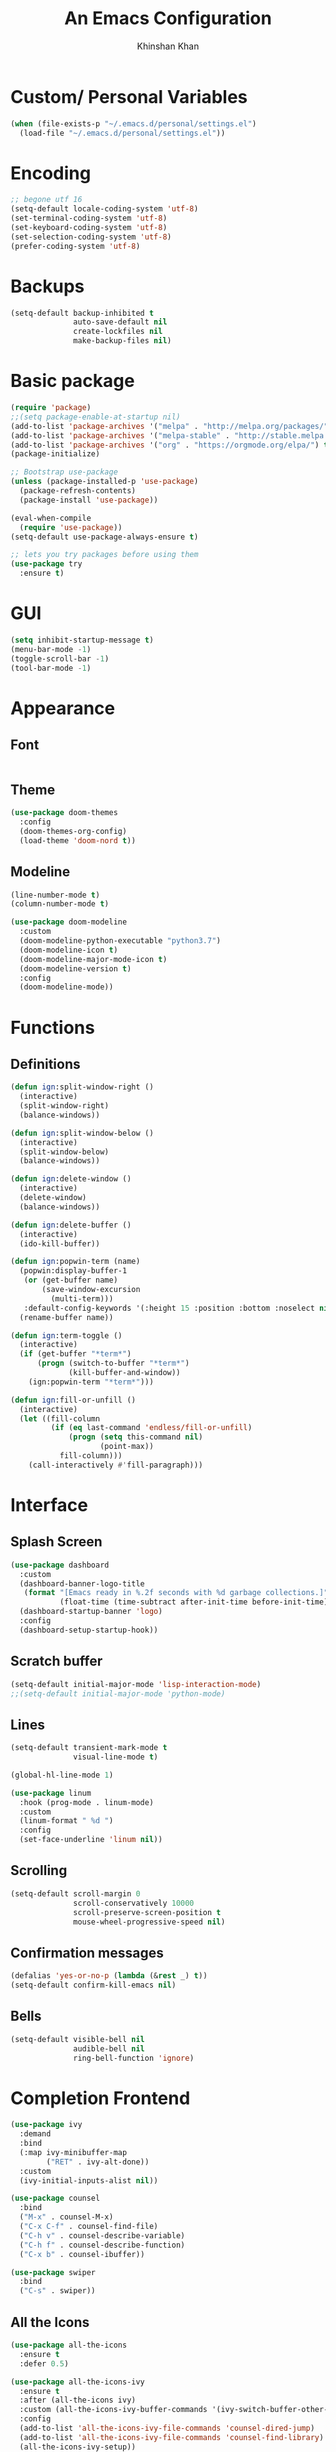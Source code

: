 #+TITLE: An Emacs Configuration
#+AUTHOR: Khinshan Khan
#+STARTIP: overview

* Custom/ Personal Variables

#+BEGIN_SRC emacs-lisp
  (when (file-exists-p "~/.emacs.d/personal/settings.el")
    (load-file "~/.emacs.d/personal/settings.el"))
#+END_SRC

* Encoding

#+BEGIN_SRC emacs-lisp
  ;; begone utf 16
  (setq-default locale-coding-system 'utf-8)
  (set-terminal-coding-system 'utf-8)
  (set-keyboard-coding-system 'utf-8)
  (set-selection-coding-system 'utf-8)
  (prefer-coding-system 'utf-8)
#+END_SRC
* Backups

#+BEGIN_SRC emacs-lisp
  (setq-default backup-inhibited t
                auto-save-default nil
                create-lockfiles nil
                make-backup-files nil)
#+END_SRC
* Basic package

#+BEGIN_SRC emacs-lisp
  (require 'package)
  ;;(setq package-enable-at-startup nil)
  (add-to-list 'package-archives '("melpa" . "http://melpa.org/packages/") t)
  (add-to-list 'package-archives '("melpa-stable" . "http://stable.melpa.org/packages/"))
  (add-to-list 'package-archives '("org" . "https://orgmode.org/elpa/") t)
  (package-initialize)

  ;; Bootstrap use-package
  (unless (package-installed-p 'use-package)
    (package-refresh-contents)
    (package-install 'use-package))

  (eval-when-compile
    (require 'use-package))
  (setq-default use-package-always-ensure t)

  ;; lets you try packages before using them
  (use-package try
    :ensure t)
#+END_SRC

* GUI

#+BEGIN_SRC emacs-lisp
  (setq inhibit-startup-message t)
  (menu-bar-mode -1)
  (toggle-scroll-bar -1)
  (tool-bar-mode -1)
#+END_SRC

* Appearance
** Font

#+BEGIN_SRC emacs-lisp

#+END_SRC

** Theme

#+BEGIN_SRC emacs-lisp
  (use-package doom-themes
    :config
    (doom-themes-org-config)
    (load-theme 'doom-nord t))
#+END_SRC

** Modeline

#+BEGIN_SRC emacs-lisp
  (line-number-mode t)
  (column-number-mode t)

  (use-package doom-modeline
    :custom
    (doom-modeline-python-executable "python3.7")
    (doom-modeline-icon t)
    (doom-modeline-major-mode-icon t)
    (doom-modeline-version t)
    :config
    (doom-modeline-mode))
#+END_SRC

* Functions
** Definitions
#+BEGIN_SRC emacs-lisp
  (defun ign:split-window-right ()
    (interactive)
    (split-window-right)
    (balance-windows))

  (defun ign:split-window-below ()
    (interactive)
    (split-window-below)
    (balance-windows))

  (defun ign:delete-window ()
    (interactive)
    (delete-window)
    (balance-windows))

  (defun ign:delete-buffer ()
    (interactive)
    (ido-kill-buffer))

  (defun ign:popwin-term (name)
    (popwin:display-buffer-1
     (or (get-buffer name)
         (save-window-excursion
           (multi-term)))
     :default-config-keywords '(:height 15 :position :bottom :noselect nil :stick t))
    (rename-buffer name))

  (defun ign:term-toggle ()
    (interactive)
    (if (get-buffer "*term*")
        (progn (switch-to-buffer "*term*")
               (kill-buffer-and-window))
      (ign:popwin-term "*term*")))

  (defun ign:fill-or-unfill ()
    (interactive)
    (let ((fill-column
           (if (eq last-command 'endless/fill-or-unfill)
               (progn (setq this-command nil)
                      (point-max))
             fill-column)))
      (call-interactively #'fill-paragraph)))
#+END_SRC

* Interface
** Splash Screen

#+BEGIN_SRC emacs-lisp
  (use-package dashboard
    :custom
    (dashboard-banner-logo-title
     (format "[Emacs ready in %.2f seconds with %d garbage collections.]"
             (float-time (time-subtract after-init-time before-init-time)) gcs-done))
    (dashboard-startup-banner 'logo)
    :config
    (dashboard-setup-startup-hook))
#+END_SRC

** Scratch buffer

#+BEGIN_SRC emacs-lisp
  (setq-default initial-major-mode 'lisp-interaction-mode)
  ;;(setq-default initial-major-mode 'python-mode)
#+END_SRC

** Lines

#+BEGIN_SRC emacs-lisp
  (setq-default transient-mark-mode t
                visual-line-mode t)

  (global-hl-line-mode 1)

  (use-package linum
    :hook (prog-mode . linum-mode)
    :custom
    (linum-format " %d ")
    :config
    (set-face-underline 'linum nil))
#+END_SRC

** Scrolling

#+BEGIN_SRC emacs-lisp
  (setq-default scroll-margin 0
                scroll-conservatively 10000
                scroll-preserve-screen-position t
                mouse-wheel-progressive-speed nil)
#+END_SRC

** Confirmation messages

#+BEGIN_SRC emacs-lisp
  (defalias 'yes-or-no-p (lambda (&rest _) t))
  (setq-default confirm-kill-emacs nil)
#+END_SRC

** Bells

#+BEGIN_SRC emacs-lisp
  (setq-default visible-bell nil
                audible-bell nil
                ring-bell-function 'ignore)
#+END_SRC

* Completion Frontend

#+BEGIN_SRC emacs-lisp
  (use-package ivy
    :demand
    :bind
    (:map ivy-minibuffer-map
          ("RET" . ivy-alt-done))
    :custom
    (ivy-initial-inputs-alist nil))

  (use-package counsel
    :bind
    ("M-x" . counsel-M-x)
    ("C-x C-f" . counsel-find-file)
    ("C-h v" . counsel-describe-variable)
    ("C-h f" . counsel-describe-function)
    ("C-x b" . counsel-ibuffer))

  (use-package swiper
    :bind
    ("C-s" . swiper))
#+END_SRC

** All the Icons
#+BEGIN_SRC emacs-lisp
  (use-package all-the-icons
    :ensure t
    :defer 0.5)

  (use-package all-the-icons-ivy
    :ensure t
    :after (all-the-icons ivy)
    :custom (all-the-icons-ivy-buffer-commands '(ivy-switch-buffer-other-window ivy-switch-buffer))
    :config
    (add-to-list 'all-the-icons-ivy-file-commands 'counsel-dired-jump)
    (add-to-list 'all-the-icons-ivy-file-commands 'counsel-find-library)
    (all-the-icons-ivy-setup))


  (use-package all-the-icons-dired
    :ensure t
    )

  (add-hook 'dired-mode-hook 'all-the-icons-dired-mode)
#+END_SRC

* Org

#+BEGIN_SRC emacs-lisp
  (use-package org
    :ensure nil
    :custom
    (org-src-fontify-natively t)
    (org-babel-python-command "python3")
    :config
    (org-babel-do-load-languages
     'org-babel-load-languages
     '(
       (emacs-lisp . t)
       (gnuplot . t)
       (js . t)
       (latex . t )
       (ocaml . t)
       (org . t)
       (python . t)
       (shell . t)
       (R . t)
       )))

  (use-package px)

  (setenv "BROWSER" "chromium-browser")

  (use-package org-bullets
    :ensure t
    :config
    (add-hook 'org-mode-hook (lambda () (org-bullets-mode 1))))

  (custom-set-variables
   '(org-directory "~/.orgfiles")
   '(org-default-notes-file (concat org-directory "/notes.org"))
   '(org-export-html-postamble nil)
   '(org-hide-leading-stars t)
   '(org-startup-folded (quote overview))
   '(org-startup-indented t)
   )

  (setq org-file-apps
        (append '(
                  ("\\.pdf\\'" . "evince %s")
                  ("\\.x?html?\\'" . "/usr/bin/chromium-browser %s")
                  ) org-file-apps ))
#+END_SRC

* Programming

#+BEGIN_SRC emacs-lisp
  (use-package aggressive-indent
    :config
    (global-aggressive-indent-mode 1))

  (use-package rainbow-delimiters
    :hook (prog-mode . rainbow-delimiters-mode))

  (use-package smartparens
    :hook (prog-mode . smartparens-mode)
    :custom
    (sp-escape-quotes-after-insert nil)
    :config
    (require 'smartparens-config))

  (show-paren-mode t)
#+END_SRC

** Git

#+BEGIN_SRC emacs-lisp
  (use-package magit
    :bind
    ("C-c g" . magit-status))

  ;; need help figuring this one out
  (use-package git-timemachine
    :bind
    ("C-c t" . git-timemachine))

  (use-package gitignore-mode
    :mode ("\\.gitignore\\'" . gitignore-mode))
#+END_SRC

** Company

#+BEGIN_SRC emacs-lisp
  (use-package company
    :bind
    ("C-SPC" . company-complete)
    (:map company-active-map
          ("C-n" . company-select-next)
          ("C-p" . company-select-previous))
    :custom-face
    (company-tooltip ((t (:foreground "#ABB2BF" :background "#30343C"))))
    (company-tooltip-annotation ((t (:foreground "#ABB2BF" :background "#30343C"))))
    (company-tooltip-selection ((t (:foreground "#ABB2BF" :background "#393F49"))))
    (company-tooltip-mouse ((t (:background "#30343C"))))
    (company-tooltip-common ((t (:foreground "#ABB2BF" :background "#30343C"))))
    (company-tooltip-common-selection ((t (:foreground "#ABB2BF" :background "#393F49"))))
    (company-preview ((t (:background "#30343C"))))
    (company-preview-common ((t (:foreground "#ABB2BF" :background "#30343C"))))
    (company-scrollbar-fg ((t (:background "#30343C"))))
    (company-scrollbar-bg ((t (:background "#30343C"))))
    (company-template-field ((t (:foreground "#282C34" :background "#C678DD"))))
    :custom
    (company-idle-delay 120)
    :config
    (global-company-mode t))
#+END_SRC

** Flycheck

#+BEGIN_SRC emacs-lisp
  (use-package flycheck
    :custom-face
    (flycheck-info ((t (:underline (:style line :color "#80FF80")))))
    (flycheck-warning ((t (:underline (:style line :color "#FF9933")))))
    (flycheck-error ((t (:underline (:style line :color "#FF5C33")))))
    :custom
    (flycheck-check-syntax-automatically '(mode-enabled save))
    :config
    (define-fringe-bitmap 'flycheck-fringe-bitmap-ball
      (vector #b00000000
              #b00000000
              #b00000000
              #b00000000
              #b00000000
              #b00111000
              #b01111100
              #b11111110
              #b11111110
              #b11111110
              #b01111100
              #b00111000
              #b00000000
              #b00000000
              #b00000000
              #b00000000
              #b00000000))
    (flycheck-define-error-level 'info
      :severity 100
      :compilation-level 2
      :overlay-category 'flycheck-info-overlay
      :fringe-bitmap 'flycheck-fringe-bitmap-ball
      :fringe-face 'flycheck-fringe-info
      :info-list-face 'flycheck-error-list-info)
    (flycheck-define-error-level 'warning
      :severity 100
      :compilation-level 2
      :overlay-category 'flycheck-warning-overlay
      :fringe-bitmap 'flycheck-fringe-bitmap-ball
      :fringe-face 'flycheck-fringe-warning
      :warning-list-face 'flycheck-error-list-warning)
    (flycheck-define-error-level 'error
      :severity 100
      :compilation-level 2
      :overlay-category 'flycheck-error-overlay
      :fringe-bitmap 'flycheck-fringe-bitmap-ball
      :fringe-face 'flycheck-fringe-error
      :error-list-face 'flycheck-error-list-error)
    (global-flycheck-mode t))

  (use-package flycheck-clang-analyzer
    :ensure t
    :after flycheck
    :config (flycheck-clang-analyzer-setup))
#+END_SRC

** Misc Helpers
#+BEGIN_SRC emacs-lisp

#+END_SRC

** C

#+BEGIN_SRC emacs-lisp
  (use-package cc-mode
    :ensure nil
    :hook
    (c-mode . (lambda () (setq indent-tabs-mode t)
                (global-aggressive-indent-mode -1)))
    :custom
    (c-default-style "linux")
    (c-basic-offset 4))

  (use-package company-c-headers
    :after company
    :config
    (add-to-list 'company-backends 'company-c-headers))
#+END_SRC

** C++

#+BEGIN_SRC emacs-lisp
  (use-package ggtags
    :ensure t
    :config
    (add-hook 'c-mode-common-hook
              (lambda ()
                (when (derived-mode-p 'c-mode 'c++-mode 'java-mode)
                  (ggtags-mode 1))))
    )

  (add-hook 'c++-mode-hook (lambda () (setq flycheck-gcc-language-standard "c++11")))
#+END_SRC

** GNU Plot
#+BEGIN_SRC emacs-lisp
  (use-package gnuplot)
  (use-package gnuplot-mode)
#+END_SRC
** Clojure
#+BEGIN_SRC emacs-lisp
  (use-package cider
    :ensure t)
#+END_SRC

** OCaml

#+BEGIN_SRC emacs-lisp
  (use-package tuareg
    :mode ("\\.ml[ly]\\'" . tuareg-menhir-mode)
    :custom
    (tuareg-match-patterns-aligned t)
    (tuareg-indent-align-with-first-arg t))

  (use-package merlin
    :hook (tuareg-mode . merlin-mode)
    :config
    (when (file-exists-p "~/.emacs.d/opam-user-setup.el")
      (require 'opam-user-setup "~/.emacs.d/opam-user-setup.el")))
#+END_SRC

** Python

#+BEGIN_SRC emacs-lisp
  (use-package pip-requirements)

  (use-package python
    :after flycheck
    :ensure nil
    :interpreter ("ipython3" . python-mode)
    :custom
    (python-indent 4)
    (python-shell-interpreter-args "--simple-prompt -i")
    (python-fill-docstring-style 'pep-257)
    (py-split-window-on-execute t)
    (flycheck-python-pylint-executable "python3")
    (flycheck-python-pycompile-executable "python3"))

  (use-package company-jedi
    :after company
    :config
    (add-to-list 'company-backends 'company-jedi))
#+END_SRC

** R

#+BEGIN_SRC emacs-lisp
  (use-package ess
    :pin melpa-stable
    :mode
    ("\\.[rR]\\'" . R-mode)
    :config
    (require 'ess-site))
#+END_SRC


* Text Editing

#+BEGIN_SRC emacs-lisp
  (setq-default require-final-newline t)
  (global-subword-mode t)
  (delete-selection-mode t)
  (add-hook 'before-save-hook #'delete-trailing-whitespace)
#+END_SRC

** Expand Region
#+BEGIN_SRC emacs-lisp
  (use-package expand-region
    :bind
    ("C-=" . er/expand-region))
#+END_SRC

** Yasnippet
*** basic
#+BEGIN_SRC emacs-lisp
  (use-package yasnippet
    :config
    (use-package yasnippet-snippets)
    (yas-global-mode 1))
#+END_SRC
*** auto-yasnippet
#+BEGIN_SRC emacs-lisp
  (use-package auto-yasnippet
    :ensure t)
#+END_SRC

* Text Navigation

#+BEGIN_SRC emacs-lisp
  (use-package avy
    :bind
    ("C-'" . avy-goto-char-2)
    :custom
    (avy-keys '(?a ?o ?e ?u ?h ?t ?n ?s)))

  (use-package ace-window
    :bind
    ("C-x C-w" . ace-window)
    :custom
    (aw-keys '(?a ?o ?e ?u ?h ?t ?n ?s)))
#+END_SRC
* Bindings

#+BEGIN_SRC emacs-lisp
  (keyboard-translate ?\C-t ?\C-x)
  ;;hmm, good for dvorak but not qwerty. but do i really need this key bind?
  ;;(keyboard-translate ?\C-x ?\C-t)

  (define-key key-translation-map (kbd "M-t") (kbd "M-x"))
  (define-key comint-mode-map (kbd "C-l") #'comint-clear-buffer)

  (use-package bind-key)
  (bind-key* "C-x w" 'ign:delete-window)
  (bind-key* "C-x k" 'ign:delete-buffer)
  (bind-key* "C-c i" 'auto-insert)
  (bind-key* "C-c w" 'ign:split-window-right)
  (bind-key* "M-/" 'hippie-expand)

  (global-set-key (kbd "C-c m") 'recompile)
#+END_SRC

** Which-key

#+BEGIN_SRC emacs-lisp
  (use-package which-key
    :demand
    :config
    (which-key-mode)
    :bind
    ("C-h m" . which-key-show-major-mode)
    ("C-h b" . which-key-show-top-level))
#+END_SRC
* Community
** Browser

#+BEGIN_SRC emacs-lisp
  (setq-default browse-url-browser-function 'browse-url-chromium)
  (setq browse-url-browser-function (quote browse-url-generic))
  (setq browse-url-generic-args (quote ("--incognito")))
  (setq browse-url-generic-program "chromium-browser")
#+END_SRC
